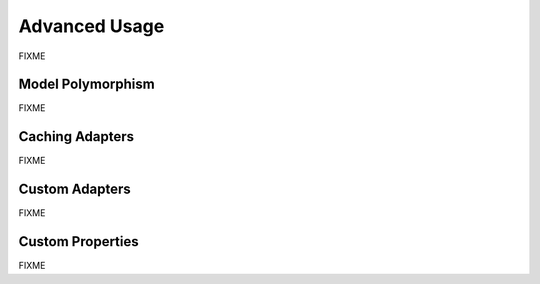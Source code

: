 Advanced Usage
==============

FIXME

Model Polymorphism
------------------

FIXME

Caching Adapters
----------------

FIXME

Custom Adapters
---------------

FIXME

Custom Properties
-----------------

FIXME

